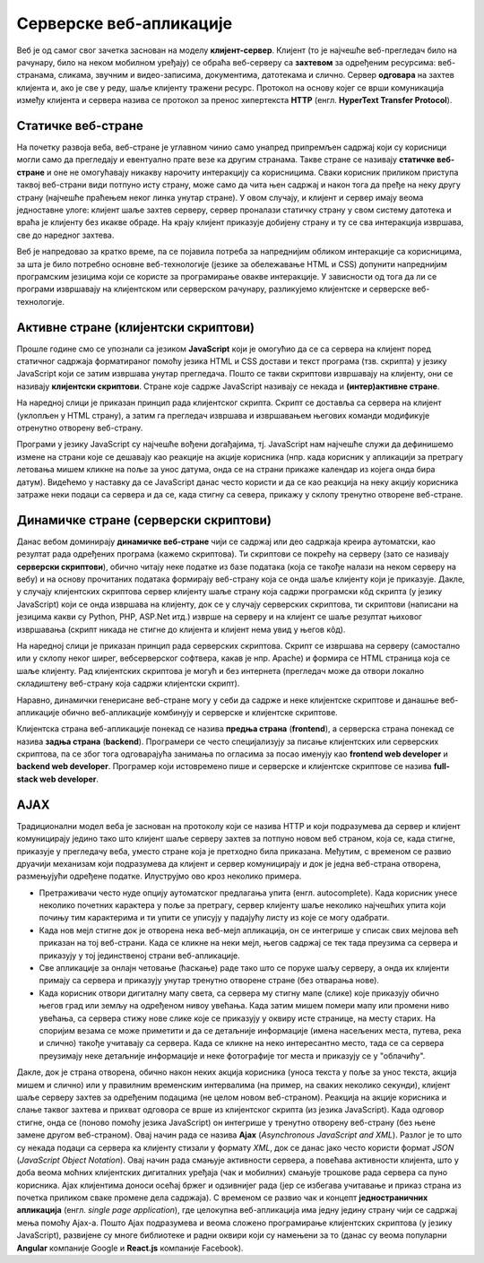 Серверске веб-апликације
========================

Веб је од самог свог зачетка заснован на моделу
**клијент-сервер**. Клијент (то је најчешће веб-прегледач било на
рачунару, било на неком мобилном уређају) се обраћа веб-серверу са
**захтевом** за одређеним ресурсима: веб-странама, сликама, звучним и
видео-записима, документима, датотекама и слично. Сервер **одговара**
на захтев клијента и, ако је све у реду, шаље клијенту тражени ресурс.
Протокол на основу којег се врши комуникација између клијента и
сервера назива се протокол за пренос хипертекста **HTTP**
(енгл. **HyperText Transfer Protocol**).

.. image:: ../../_images/http_zahtev_i_odgovor.png
   :width: 600
   :align: center
   :alt: Праћење HTTP комуникације из прегледача Google Chrome


Статичке веб-стране
...................
         
На почетку развоја веба, веб-стране је углавном чинио само унапред
припремљен садржај који су корисници могли само да прегледају и
евентуално прате везе ка другим странама. Такве стране се називају
**статичке веб-стране** и оне не омогућавају никакву нарочиту
интеракцију са корисницима. Сваки корисник приликом приступа таквој
веб-страни види потпуно исту страну, може само да чита њен садржај и
након тога да пређе на неку другу страну (најчешће праћењем неког
линка унутар стране). У овом случају, и клијент и сервер имају веома
једноставне улоге: клијент шаље захтев серверу, сервер проналази
статичку страну у свом систему датотека и враћа је клијенту без икакве
обраде. На крају клијент приказује добијену страну и ту се сва
интеракција извршава, све до наредног захтева.

Веб је напредовао за кратко време, па се појавила потреба за
напреднијим обликом интеракције са корисницима, за шта је било
потребно основне веб-технологије (језике за обележавање HTML и CSS)
допунити напреднијим програмским језицима који се користе за
програмирање овакве интеракције. У зависности од тога да ли се
програми извршавају на клијентском или серверском рачунару,
разликујемо клијентске и серверске веб-технологије.

Активне стране (клијентски скриптови)
.....................................

Прошле године смо се упознали са језиком **JavaScript** који је
омогућио да се са сервера на клијент поред статичног садржаја
форматираног помоћу језика HTML и CSS достави и текст програма
(тзв. скрипта) у језику JavaScript који се затим извршава унутар
прегледача. Пошто се такви скриптови извршавају на клијенту, они се
називају **клијентски скриптови**. Стране које садрже JavaScript
називају се некада и **(интер)активне стране**.

На наредној слици је приказан принцип рада клијентског скрипта. Скрипт
се доставља са сервера на клијент (уклопљен у HTML страну), а затим га
прегледач извршава и извршавањем његових команди модификује отренутно
отворену веб-страну.

.. image:: ../../_images/klijentski_skript.png
   :width: 600
   :align: center
   :alt: Клијентски скрипт
         
Програми у језику JavaScript су најчешће вођени догађајима,
тј. JavaScript нам најчешће служи да дефинишемо измене на страни које
се дешавају као реакције на акције корисника (нпр. када корисник у
апликацији за претрагу летовања мишем кликне на поље за унос датума,
онда се на страни прикаже календар из којега онда бира
датум). Видећемо у наставку да се JavaScript данас често користи и да
се као реакција на неку акцију корисника затраже неки подаци са
сервера и да се, када стигну са севера, прикажу у склопу тренутно
отворене веб-стране.

Динамичке стране (серверски скриптови)
......................................

Данас вебом доминирају **динамичке веб-стране** чији се садржај или
део садржаја креира аутоматски, као резултат рада одређених програма
(кажемо скриптова). Ти скриптови се покрећу на серверу (зато се
називају **серверски скриптови**), обично читају неке податке из базе
података (која се такође налази на неком серверу на вебу) и на основу
прочитаних података формирају веб-страну која се онда шаље клијенту
који је приказује. Дакле, у случају клијентских скриптова сервер
клијенту шаље страну која садржи програмски кôд скрипта (у језику
JavaScript) који се онда извршава на клијенту, док се у случају
серверских скриптова, ти скриптови (написани на језицима какви су
Python, PHP, ASP.Net итд.) изврше на серверу и на клијент се шаље
резултат њиховог извршавања (скрипт никада не стигне до клијента и
клијент нема увид у његов кôд). 

На наредној слици је приказан принцип рада серверских
скриптова. Скрипт се извршава на серверу (самостално или у склопу
неког ширег, вебсерверског софтвера, какав је нпр. Apache) и формира
се HTML страница која се шаље клијенту. Рад клијентских скриптова је
могућ и без интернета (прегледач може да отвори локално складиштену
веб-страну која садржи клијентски скрипт).

.. image:: ../../_images/serverski_skript.png
   :width: 600
   :align: center
   :alt: Клијентски скрипт

Наравно, динамички генерисане веб-стране могу у себи да садрже и неке
клијентске скриптове и данашње веб-апликације обично веб-апликације
комбинују и серверске и клијентске скриптове.


Клијентска страна веб-апликације понекад се назива **предња страна**
(**frontend**), а серверска страна понекад се назива **задња страна**
(**backend**). Програмери се често специјализују за писање клијентских
или серверских скриптова, па се због тога одговарајућа занимања по
огласима за посао именују као **frontend web developer** и **backend
web developer**. Програмер који истовремено пише и серверске и
клијентске скриптове се назива **full-stack web developer**.

AJAX
....

Традиционални модел веба је заснован на протоколу који се назива HTTP
и који подразумева да сервер и клијент комуницирају једино тако што
клијент шаље серверу захтев за потпуно новом веб страном, која се,
када стигне, приказује у прегледачу веба, уместо стране која је
претходно била приказана. Међутим, с временом се развио друачији
механизам који подразумева да клијент и сервер комуницирају и док је
једна веб-страна отворена, размењујући одређене податке. Илуструјмо
ово кроз неколико примера.

- Претраживачи често нуде опцију аутоматског предлагања упита
  (енгл. autocomplete). Када корисник унесе неколико почетних
  карактера у поље за претрагу, сервер клијенту шаље неколико
  најчешћих упита који почињу тим карактерима и ти упити се уписују у
  падајућу листу из које се могу одабрати.

- Када нов мејл стигне док је отворена нека веб-мејл апликација, он се
  интегрише у списак свих мејлова већ приказан на тој веб-страни. Када
  се кликне на неки мејл, његов садржај се тек тада преузима са
  сервера и приказују у тој јединственој страни
  веб-апликације.

- Све апликације за онлајн четовање (ћаскање) раде тако што се поруке
  шаљу серверу, а онда их клијенти примају са сервера и приказују
  унутар тренутно отворене стране (без отварања нове).

- Када корисник отвори дигиталну мапу света, са сервера му стигну мапе
  (слике) које приказују обично његов град или земљу на одређеном
  нивоу увећања. Када затим мишем помери мапу или промени ниво
  увећања, са сервера стижу нове слике које се приказују у оквиру исте
  странице, на месту старих. На споријим везама се може приметити и да
  се детаљније информације (имена насељених места, путева, река и
  слично) такође учитавају са сервера. Када се кликне на неко
  интересантно место, тада се са сервера преузимају неке детаљније
  информације и неке фотографије тог места и приказују се у
  "облачићу".

Дакле, док је страна отворена, oбично након неких акција корисника
(уноса текста у поље за унос текста, акција мишем и слично) или у
правилним временским интервалима (на пример, на сваких неколико
секунди), клијент шаље серверу захтев за одређеним подацима (не целом
новом веб-страном). Реакција на акције корисника и слање таквог
захтева и прихват одговора се врше из клијентског скрипта (из језика
JavaScript). Када одговор стигне, онда се (поново помоћу језика
JavaScript) он интегрише у тренутно отворену веб-страну (без њене
замене другом веб-страном). Овај начин рада се назива **Ajax**
(*Asynchronous JavaScript and XML*). Разлог је то што су некада подаци
са сервера ка клијенту стизали у формату *XML*, док се данас јако
често користи формат *JSON* (*JavaScript Object Notation*). Овај начин
рада смањује активности сервера, а повећава активности клијента, што у
доба веома моћних клијентских дигиталних уређаја (чак и мобилних)
смањује трошкове рада сервера са пуно корисника. Ajax клијентима
доноси осећај бржег и одзивнијег рада (јер се избегава учитавање и
приказ страна из почетка приликом сваке промене дела садржаја). С
временом се развио чак и концепт **једностраничних апликација**
(енгл. *single page application*), где целокупна веб-апликација има
једну једину страну чији се садржај мења помоћу Ajax-а. Пошто Ajax
подразумева и веома сложено програмирање клијентских скриптова (у
језику JavaScript), развијене су многе библиотеке и радни оквири који
су намењени за то (данас су веома популарни **Angular** компаније
Google и **React.js** компаније Facebook).
